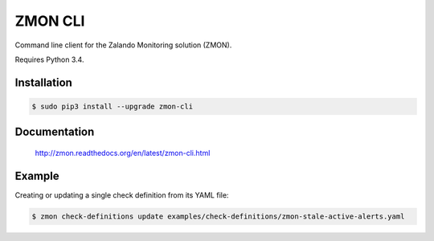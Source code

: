 ========
ZMON CLI
========

.. image:: https://travis-ci.org/zalando/zmon-cli.svg?branch=master
   :target: https://travis-ci.org/zalando/zmon-cli
   :alt: Build Status

.. image:: https://coveralls.io/repos/zalando/zmon-cli/badge.svg
   :target: https://coveralls.io/r/zalando/zmon-cli
   :alt: Code Coverage

.. image:: https://img.shields.io/pypi/dw/zmon-cli.svg
   :target: https://pypi.python.org/pypi/zmon-cli/
   :alt: PyPI Downloads

.. image:: https://img.shields.io/pypi/v/zmon-cli.svg
   :target: https://pypi.python.org/pypi/zmon-cli/
   :alt: Latest PyPI version

.. image:: https://img.shields.io/pypi/l/zmon-cli.svg
   :target: https://pypi.python.org/pypi/zmon-cli/
   :alt: License

Command line client for the Zalando Monitoring solution (ZMON).

Requires Python 3.4.

Installation
============

.. code-block:: bash

    $ sudo pip3 install --upgrade zmon-cli

Documentation
=============

  http://zmon.readthedocs.org/en/latest/zmon-cli.html

Example
=======

Creating or updating a single check definition from its YAML file:

.. code-block:: bash

    $ zmon check-definitions update examples/check-definitions/zmon-stale-active-alerts.yaml


